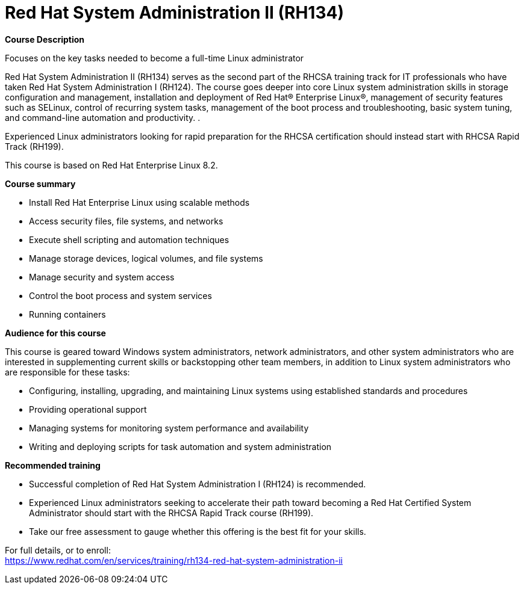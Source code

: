 = Red Hat System Administration II (RH134)


*Course Description*

Focuses on the key tasks needed to become a full-time Linux administrator

Red Hat System Administration II (RH134) serves as the second part of the RHCSA training track for IT professionals who have taken Red Hat System Administration I (RH124).  The course goes deeper into core Linux system administration skills in storage configuration and management, installation and deployment of Red Hat(R) Enterprise Linux(R), management of security features such as SELinux, control of recurring system tasks, management of the boot process and troubleshooting, basic system tuning, and command-line automation and productivity. .

Experienced Linux administrators looking for rapid preparation for the RHCSA certification should instead start with RHCSA Rapid Track (RH199).

This course is based on Red Hat Enterprise Linux 8.2.

*Course summary*

* Install Red Hat Enterprise Linux using scalable methods
* Access security files, file systems, and networks
* Execute shell scripting and automation techniques
* Manage storage devices, logical volumes, and file systems
* Manage security and system access
* Control the boot process and system services
* Running containers

*Audience for this course*

This course is geared toward Windows system administrators, network administrators, and other system administrators who are interested in supplementing current skills or backstopping other team members, in addition to Linux system administrators who are responsible for these tasks:

* Configuring, installing, upgrading, and maintaining Linux systems using established standards and procedures
* Providing operational support
* Managing systems for monitoring system performance and availability
* Writing and deploying scripts for task automation and system administration

*Recommended training*

* Successful completion of Red Hat System Administration I (RH124) is recommended.
*  Experienced Linux administrators seeking to accelerate their path toward becoming a Red Hat Certified System Administrator should start with the RHCSA Rapid Track course (RH199).

* Take our free assessment to gauge whether this offering is the best fit for your skills. 


For full details, or to enroll: +
https://www.redhat.com/en/services/training/rh134-red-hat-system-administration-ii
